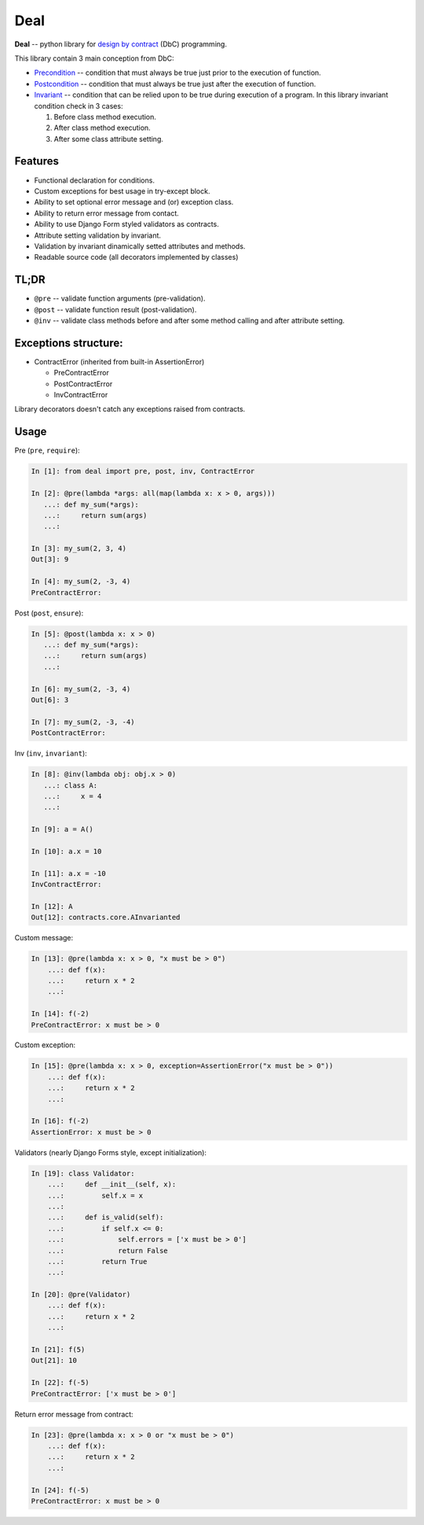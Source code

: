 Deal
====

**Deal** -- python library for `design by
contract <https://en.wikipedia.org/wiki/Design_by_contract>`__ (DbC)
programming.

This library contain 3 main conception from DbC:

-  `Precondition <https://en.wikipedia.org/wiki/Precondition>`__ --
   condition that must always be true just prior to the execution of
   function.
-  `Postcondition <https://en.wikipedia.org/wiki/Postcondition>`__ --
   condition that must always be true just after the execution of
   function.
-  `Invariant <https://en.wikipedia.org/wiki/Invariant>`__ -- condition
   that can be relied upon to be true during execution of a program. In
   this library invariant condition check in 3 cases:

   1. Before class method execution.
   2. After class method execution.
   3. After some class attribute setting.

Features
--------

-  Functional declaration for conditions.
-  Custom exceptions for best usage in try-except block.
-  Ability to set optional error message and (or) exception class.
-  Ability to return error message from contact.
-  Ability to use Django Form styled validators as contracts.
-  Attribute setting validation by invariant.
-  Validation by invariant dinamically setted attributes and methods.
-  Readable source code (all decorators implemented by classes)

TL;DR
-----

-  ``@pre`` -- validate function arguments (pre-validation).
-  ``@post`` -- validate function result (post-validation).
-  ``@inv`` -- validate class methods before and after some method
   calling and after attribute setting.

Exceptions structure:
---------------------

-  ContractError (inherited from built-in AssertionError)

   -  PreContractError
   -  PostContractError
   -  InvContractError

Library decorators doesn't catch any exceptions raised from contracts.

Usage
-----

Pre (``pre``, ``require``):

.. code:: python

    In [1]: from deal import pre, post, inv, ContractError

    In [2]: @pre(lambda *args: all(map(lambda x: x > 0, args)))
       ...: def my_sum(*args):
       ...:     return sum(args)
       ...:

    In [3]: my_sum(2, 3, 4)
    Out[3]: 9

    In [4]: my_sum(2, -3, 4)
    PreContractError:

Post (``post``, ``ensure``):

.. code:: python

    In [5]: @post(lambda x: x > 0)
       ...: def my_sum(*args):
       ...:     return sum(args)
       ...:

    In [6]: my_sum(2, -3, 4)
    Out[6]: 3

    In [7]: my_sum(2, -3, -4)
    PostContractError:

Inv (``inv``, ``invariant``):

.. code:: python

    In [8]: @inv(lambda obj: obj.x > 0)
       ...: class A:
       ...:     x = 4
       ...:     

    In [9]: a = A()

    In [10]: a.x = 10

    In [11]: a.x = -10
    InvContractError:

    In [12]: A
    Out[12]: contracts.core.AInvarianted

Custom message:

.. code:: python

    In [13]: @pre(lambda x: x > 0, "x must be > 0")
        ...: def f(x):
        ...:     return x * 2
        ...:

    In [14]: f(-2)
    PreContractError: x must be > 0

Custom exception:

.. code:: python

    In [15]: @pre(lambda x: x > 0, exception=AssertionError("x must be > 0"))
        ...: def f(x):
        ...:     return x * 2
        ...:

    In [16]: f(-2)
    AssertionError: x must be > 0

Validators (nearly Django Forms style, except initialization):

.. code:: python

    In [19]: class Validator:
        ...:     def __init__(self, x):
        ...:         self.x = x
        ...:         
        ...:     def is_valid(self):
        ...:         if self.x <= 0:
        ...:             self.errors = ['x must be > 0']
        ...:             return False
        ...:         return True
        ...:     

    In [20]: @pre(Validator)
        ...: def f(x):
        ...:     return x * 2
        ...:

    In [21]: f(5)
    Out[21]: 10

    In [22]: f(-5)
    PreContractError: ['x must be > 0']

Return error message from contract:

.. code:: python

    In [23]: @pre(lambda x: x > 0 or "x must be > 0")
        ...: def f(x):
        ...:     return x * 2
        ...:

    In [24]: f(-5)
    PreContractError: x must be > 0
